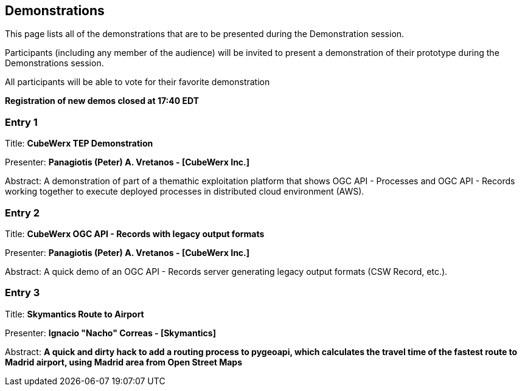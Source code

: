 == Demonstrations

This page lists all of the demonstrations that are to be presented during the Demonstration session. 

Participants (including any member of the audience) will be invited to present a demonstration of their prototype during the Demonstrations session. 

All participants will be able to vote for their favorite demonstration

*Registration of new demos closed at 17:40 EDT*

=== Entry 1

Title: *CubeWerx TEP Demonstration*

Presenter: *Panagiotis (Peter) A. Vretanos - [CubeWerx Inc.]*

Abstract: A demonstration of part of a themathic exploitation platform that shows OGC API - Processes and OGC API - Records working together to execute deployed processes in distributed cloud environment (AWS).

=== Entry 2

Title: *CubeWerx OGC API - Records with legacy output formats*

Presenter: *Panagiotis (Peter) A. Vretanos - [CubeWerx Inc.]*

Abstract: A quick demo of an OGC API - Records server generating legacy output formats (CSW Record, etc.).

=== Entry 3

Title: *Skymantics Route to Airport*

Presenter: *Ignacio "Nacho" Correas - [Skymantics]*

Abstract: *A quick and dirty hack to add a routing process to pygeoapi, which calculates the travel time of the fastest route to Madrid airport, using Madrid area from Open Street Maps*




